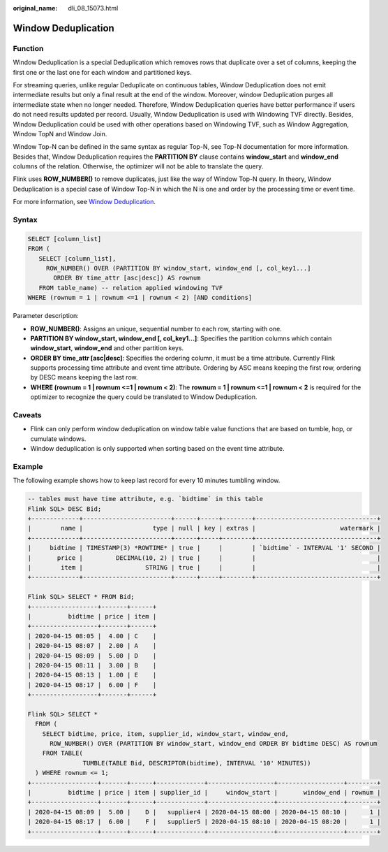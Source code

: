 :original_name: dli_08_15073.html

.. _dli_08_15073:

Window Deduplication
====================

Function
--------

Window Deduplication is a special Deduplication which removes rows that duplicate over a set of columns, keeping the first one or the last one for each window and partitioned keys.

For streaming queries, unlike regular Deduplicate on continuous tables, Window Deduplication does not emit intermediate results but only a final result at the end of the window. Moreover, window Deduplication purges all intermediate state when no longer needed. Therefore, Window Deduplication queries have better performance if users do not need results updated per record. Usually, Window Deduplication is used with Windowing TVF directly. Besides, Window Deduplication could be used with other operations based on Windowing TVF, such as Window Aggregation, Window TopN and Window Join.

Window Top-N can be defined in the same syntax as regular Top-N, see Top-N documentation for more information. Besides that, Window Deduplication requires the **PARTITION BY** clause contains **window_start** and **window_end** columns of the relation. Otherwise, the optimizer will not be able to translate the query.

Flink uses **ROW_NUMBER()** to remove duplicates, just like the way of Window Top-N query. In theory, Window Deduplication is a special case of Window Top-N in which the N is one and order by the processing time or event time.

For more information, see `Window Deduplication <https://nightlies.apache.org/flink/flink-docs-release-1.15/zh/docs/dev/table/sql/queries/window-deduplication/>`__.

Syntax
------

.. code-block::

   SELECT [column_list]
   FROM (
      SELECT [column_list],
        ROW_NUMBER() OVER (PARTITION BY window_start, window_end [, col_key1...]
          ORDER BY time_attr [asc|desc]) AS rownum
      FROM table_name) -- relation applied windowing TVF
   WHERE (rownum = 1 | rownum <=1 | rownum < 2) [AND conditions]

Parameter description:

-  **ROW_NUMBER()**: Assigns an unique, sequential number to each row, starting with one.
-  **PARTITION BY window_start, window_end [, col_key1...]**: Specifies the partition columns which contain **window_start**, **window_end** and other partition keys.
-  **ORDER BY time_attr [asc|desc]**: Specifies the ordering column, it must be a time attribute. Currently Flink supports processing time attribute and event time attribute. Ordering by ASC means keeping the first row, ordering by DESC means keeping the last row.
-  **WHERE (rownum = 1 \| rownum <=1 \| rownum < 2)**: The **rownum = 1 \| rownum <=1 \| rownum < 2** is required for the optimizer to recognize the query could be translated to Window Deduplication.

Caveats
-------

-  Flink can only perform window deduplication on window table value functions that are based on tumble, hop, or cumulate windows.
-  Window deduplication is only supported when sorting based on the event time attribute.

Example
-------

The following example shows how to keep last record for every 10 minutes tumbling window.

.. code-block::

   -- tables must have time attribute, e.g. `bidtime` in this table
   Flink SQL> DESC Bid;
   +-------------+------------------------+------+-----+--------+---------------------------------+
   |        name |                   type | null | key | extras |                       watermark |
   +-------------+------------------------+------+-----+--------+---------------------------------+
   |     bidtime | TIMESTAMP(3) *ROWTIME* | true |     |        | `bidtime` - INTERVAL '1' SECOND |
   |       price |         DECIMAL(10, 2) | true |     |        |                                 |
   |        item |                 STRING | true |     |        |                                 |
   +-------------+------------------------+------+-----+--------+---------------------------------+

   Flink SQL> SELECT * FROM Bid;
   +------------------+-------+------+
   |          bidtime | price | item |
   +------------------+-------+------+
   | 2020-04-15 08:05 |  4.00 | C    |
   | 2020-04-15 08:07 |  2.00 | A    |
   | 2020-04-15 08:09 |  5.00 | D    |
   | 2020-04-15 08:11 |  3.00 | B    |
   | 2020-04-15 08:13 |  1.00 | E    |
   | 2020-04-15 08:17 |  6.00 | F    |
   +------------------+-------+------+

   Flink SQL> SELECT *
     FROM (
       SELECT bidtime, price, item, supplier_id, window_start, window_end,
         ROW_NUMBER() OVER (PARTITION BY window_start, window_end ORDER BY bidtime DESC) AS rownum
       FROM TABLE(
                  TUMBLE(TABLE Bid, DESCRIPTOR(bidtime), INTERVAL '10' MINUTES))
     ) WHERE rownum <= 1;
   +------------------+-------+------+-------------+------------------+------------------+--------+
   |          bidtime | price | item | supplier_id |     window_start |       window_end | rownum |
   +------------------+-------+------+-------------+------------------+------------------+--------+
   | 2020-04-15 08:09 |  5.00 |    D |   supplier4 | 2020-04-15 08:00 | 2020-04-15 08:10 |      1 |
   | 2020-04-15 08:17 |  6.00 |    F |   supplier5 | 2020-04-15 08:10 | 2020-04-15 08:20 |      1 |
   +------------------+-------+------+-------------+------------------+------------------+--------+
